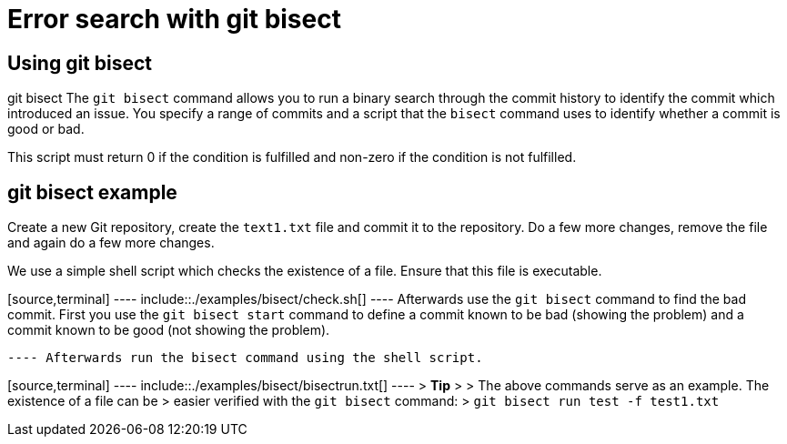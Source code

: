 [[bisect]]
= Error search with git bisect

[[bisect_definition]]
== Using git bisect

((git bisect))
 The `git bisect` command
allows you to run a binary search through the commit history to identify
the commit which introduced an issue. You specify a range of commits and
a script that the `bisect` command uses to identify whether a commit is
good or bad.

This script must return 0 if the condition is fulfilled and non-zero if
the condition is not fulfilled.

[[bisect_cloning]]
== git bisect example

Create a new Git repository, create the `text1.txt` file and commit it
to the repository. Do a few more changes, remove the file and again do a
few more changes.

We use a simple shell script which checks the existence of a file.
Ensure that this file is executable.

[source,terminal] ---- include::./examples/bisect/check.sh[] ----
Afterwards use the `git bisect` command to find the bad commit. First
you use the `git bisect start` command to define a commit known to be
bad (showing the problem) and a commit known to be good (not showing the
problem).

[source,terminal] ---- include::./examples/bisect/bisect_start.txt[]
---- Afterwards run the bisect command using the shell script.

[source,terminal] ---- include::./examples/bisect/bisectrun.txt[] ---- >
*Tip* > > The above commands serve as an example. The existence of a
file can be > easier verified with the `git bisect` command: >
`git bisect run test -f test1.txt`
